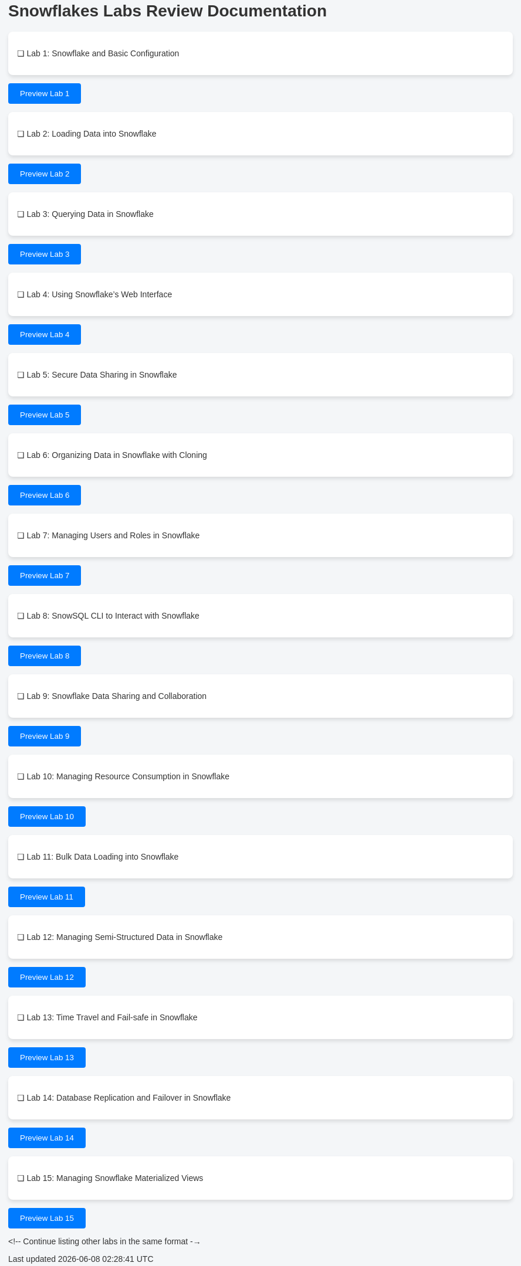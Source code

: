 = Snowflakes Labs Review Documentation

++++
<style>
  /* General page styling */
  body {
    font-family: Arial, sans-serif;
    background-color: #f4f6f8;
    color: #333;
    padding: 20px;
  }

  /* Lab list styling */
  ul {
    list-style-type: none;
    padding: 0;
  }

  ul li {
    background-color: #fff;
    border-radius: 8px;
    box-shadow: 0 4px 6px rgba(0, 0, 0, 0.1);
    padding: 15px;
    margin-bottom: 10px;
    display: flex;
    justify-content: space-between;
    align-items: center;
  }

  li .lab-title {
    font-weight: bold;
    font-size: 1.1em;
  }

  /* Button styling */
  button {
    background-color: #007bff;
    color: white;
    padding: 10px 20px;
    border: none;
    border-radius: 4px;
    cursor: pointer;
    transition: background-color 0.3s;
  }

  button:hover {
    background-color: #0056b3;
  }

  /* Styling for the preview dialog */
  #preview-dialog {
    display: none;
    position: fixed;
    top: 10%;
    left: 50%;
    transform: translate(-50%, 0);
    width: 60%;
    max-height: 80%;
    background-color: #fff;
    border-radius: 8px;
    border: 1px solid #ccc;
    box-shadow: 0 4px 8px rgba(0, 0, 0, 0.1);
    padding: 20px;
    z-index: 1000;
    overflow-y: auto;
  }

  #close-button {
    background-color: #28a745;
    color: white;
    padding: 10px 20px;
    border: none;
    cursor: pointer;
    border-radius: 4px;
  }

  #close-button:hover {
    background-color: #218838;
  }

  .dialog-header {
    font-size: 1.5em;
    font-weight: bold;
    margin-bottom: 10px;
  }

  .dialog-body {
    margin: 15px 0;
  }

  .dialog-buttons {
    display: flex;
    justify-content: space-between;
  }

  /* Styles for the Quill rich text editor */
  #issue-editor {
    height: 150px;
  }

  /* Input and label styling */
  input[type="radio"] {
    margin-right: 10px;
  }

  label {
    margin-right: 20px;
  }
</style>
++++

* [ ] Lab 1: Snowflake and Basic Configuration
++++
<button id="preview-lab1" onclick="showPreview('Snowflake_and_Basic_Configuration.adoc', 'lab1')">Preview Lab 1</button>
++++


* [ ] Lab 2: Loading Data into Snowflake
++++
<button id="preview-lab2" onclick="showPreview('Loading_Data_into_Snowflake.adoc', 'lab2')">Preview Lab 2</button>

++++

* [ ] Lab 3: Querying Data in Snowflake

++++
<button id="preview-lab3" onclick="showPreview('Querying_Data_in_Snowflake.adoc', 'lab3')">Preview Lab 3</button>
++++

* [ ] Lab 4: Using Snowflake's Web Interface

++++
<button id="preview-lab4" onclick="showPreview('Using_Snowflake_Web_Interface.adoc', 'lab4')">Preview Lab 4</button>
++++

* [ ] Lab 5: Secure Data Sharing in Snowflake

++++
<button id="preview-lab5" onclick="showPreview('Secure_Data_Sharing_in_Snowflake.adoc', 'lab5')">Preview Lab 5</button>
++++

* [ ] Lab 6: Organizing Data in Snowflake with Cloning

++++
<button id="preview-lab6" onclick="showPreview('Organizing_Data_in_Snowflake_with_Cloning.adoc', 'lab6')">Preview Lab 6</button>
++++

* [ ] Lab 7: Managing Users and Roles in Snowflake
++++
<button id="preview-lab7" onclick="showPreview('Managing_Users_and_Roles.adoc', 'lab7')">Preview Lab 7</button>
++++

* [ ] Lab 8: SnowSQL CLI to Interact with Snowflake
++++

<button id="preview-lab8" onclick="showPreview('SnowSQL_CLI_to_Interact_with_Snowflake.adoc', 'lab8')">Preview Lab 8</button>
++++

* [ ] Lab 9: Snowflake Data Sharing and Collaboration
++++
<button id="preview-lab9" onclick="showPreview('Snowflake_Data_Sharing_and_Collaboration.adoc', 'lab9')">Preview Lab 9</button>
++++

* [ ] Lab 10: Managing Resource Consumption in Snowflake
++++
<button id="preview-lab10" onclick="showPreview('Managing_Resource_Consumption.adoc', 'lab10')">Preview Lab 10</button>
++++

* [ ] Lab 11: Bulk Data Loading into Snowflake
++++
<button id="preview-lab11" onclick="showPreview('Bulk_Data_Loading_into_Snowflake.adoc', 'lab11')">Preview Lab 11</button>
++++

* [ ] Lab 12: Managing Semi-Structured Data in Snowflake
++++
<button id="preview-lab12" onclick="showPreview('Managing_Semi_Structured_Data_in_Snowflake.adoc', 'lab12')">Preview Lab 12</button>
++++

* [ ] Lab 13: Time Travel and Fail-safe in Snowflake
++++
<button id="preview-lab13" onclick="showPreview('Time_Travel_and_Fail_safe_in_Snowflake.adoc', 'lab13')">Preview Lab 13</button>
++++

* [ ] Lab 14: Database Replication and Failover in Snowflake

++++
<button id="preview-lab14" onclick="showPreview('Database_Replication_and_Failover_in_Snowflake.adoc', 'lab14')">Preview Lab 14</button>
++++

* [ ] Lab 15: Managing Snowflake Materialized Views
++++
<button id="preview-lab15" onclick="showPreview('Managing_Snowflake_Materialized_Views.adoc', 'lab15')">Preview Lab 15</button>
++++
<!-- Continue listing other labs in the same format -->
++++
<!-- Dialog for lab preview -->
<div id="preview-dialog">
  <div class="dialog-header" id="lab-title"></div>
  <div id="lab-content" class="dialog-body"></div>

  <div>
    <label><input type="radio" name="status" value="approved" onclick="handleSelection('approved')"> Approved</label>
    <label><input type="radio" name="status" value="issue" onclick="handleSelection('issue')"> Issue</label>
  </div>

  <div id="issue-box" style="display:none;">
    <div id="issue-editor"></div>
  </div>

  <div class="dialog-buttons">
    <button id="close-button" onclick="closePreview()">Close and Mark as Reviewed</button>
  </div>
</div>

<script>
  let selectedStatus = '';
  let labId = '';
  let quill;

  // Initialize Quill editor on page load
  document.addEventListener('DOMContentLoaded', function () {
    quill = new Quill('#issue-editor', {
      theme: 'snow'
    });
  });

  function showPreview(labFile, labIdentifier) {
    labId = labIdentifier;
    const htmlFile = labFile.replace('.adoc', '.html');
    console.log("Loading HTML file: " + htmlFile);

    fetch(htmlFile)
      .then(response => {
        if (!response.ok) {
          console.error("Failed to load file: " + response.statusText);
          return;
        }
        return response.text();
      })
      .then(data => {
        document.getElementById('lab-title').innerText = labFile;
        document.getElementById('lab-content').innerHTML = data;
        document.getElementById('preview-dialog').style.display = 'block';
        console.log("HTML file successfully loaded.");
      })
      .catch(error => {
        console.error("Error loading HTML file: ", error);
      });
  }

  function handleSelection(status) {
    selectedStatus = status;
    const issueBox = document.getElementById('issue-box');
    
    if (status === 'issue') {
      issueBox.style.display = 'block';  // Show the issue box when 'Issue' is selected
      quill.enable(true);  // Make sure the Quill editor is enabled
    } else {
      issueBox.style.display = 'none';  // Hide the issue box when 'Approved' is selected
    }
  }

  function closePreview() {
    const issueDetails = quill.root.innerHTML;

    // Check if there is an issue and the issue details are provided
    if (selectedStatus === 'issue' && quill.getText().trim() === '') {
      alert('Please provide issue details or recommended changes.');
      return;
    }

    // Prepare the review content
    let reviewContent = `### Lab: ${labId}\nStatus: `;

    if (selectedStatus === 'approved') {
      reviewContent += "Approved\n";
    } else if (selectedStatus === 'issue') {
      reviewContent += `Issue\nComments: ${issueDetails.replace(/<[^>]+>/g, '')}\n`;
    }

    appendReviewToFile(reviewContent);

    // Close the preview dialog by setting its display to none
    document.getElementById('preview-dialog').style.display = 'none';

    // Mark the lab as reviewed and change its background color
    const labButton = document.getElementById(`preview-${labId}`);
    if (selectedStatus === 'approved') {
      labButton.style.backgroundColor = 'green';
    } else if (selectedStatus === 'issue') {
      labButton.style.backgroundColor = 'red';
      console.log("Issue details: ", issueDetails);
    }

    console.log("Lab " + labId + " reviewed. Status: " + selectedStatus);
  }

  async function appendReviewToFile(reviewContent) {
    const owner = 'your-github-username';
    const repo = 'your-repo-name';
    const filePath = 'reviewcomments.md';
    const branch = 'main';
    const token = 'your-github-token';

    const getFileUrl = `https://api.github.com/repos/${owner}/${repo}/contents/${filePath}`;
    const response = await fetch(getFileUrl, {
      headers: {
        'Authorization': `token ${token}`,
        'Accept': 'application/vnd.github.v3+json'
      }
    });
    const fileData = await response.json();
    const sha = fileData.sha;
    const currentContent = atob(fileData.content);

    const updatedContent = currentContent + "\n" + reviewContent;
    const updatedBase64Content = btoa(updatedContent);

    const updateFileUrl = `https://api.github.com/repos/${owner}/${repo}/contents/${filePath}`;
    const body = {
      message: `Append review for lab ${labId}`,
      content: updatedBase64Content,
      sha: sha,
      branch: branch
    };

    const updateResponse = await fetch(updateFileUrl, {
      method: 'PUT',
      headers: {
        'Authorization': `token ${token}`,
        'Accept': 'application/vnd.github.v3+json',
        'Content-Type': 'application/json'
      },
      body: JSON.stringify(body)
    });

    if (updateResponse.ok) {
      console.log('Review appended to file successfully');
    } else {
      console.error('Failed to append review to file');
    }
  }
</script>

++++
